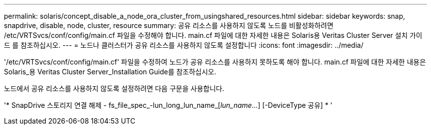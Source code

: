 ---
permalink: solaris/concept_disable_a_node_ora_cluster_from_usingshared_resources.html 
sidebar: sidebar 
keywords: snap, snapdrive, disable, node, cluster, resource 
summary: 공유 리소스를 사용하지 않도록 노드를 비활성화하려면 /etc/VRTSvcs/conf/config/main.cf 파일을 수정해야 합니다. main.cf 파일에 대한 자세한 내용은 Solaris용 Veritas Cluster Server 설치 가이드 를 참조하십시오. 
---
= 노드나 클러스터가 공유 리소스를 사용하지 않도록 설정합니다
:icons: font
:imagesdir: ../media/


[role="lead"]
'/etc/VRTSvcs/conf/config/main.cf' 파일을 수정하여 노드가 공유 리소스를 사용하지 못하도록 해야 합니다. main.cf 파일에 대한 자세한 내용은 Solaris_용 Veritas Cluster Server_Installation Guide를 참조하십시오.

노드에서 공유 리소스를 사용하지 않도록 설정하려면 다음 구문을 사용합니다.

'* SnapDrive 스토리지 연결 해제 - fs_file_spec_-lun_long_lun_name_[_lun_name..._] [-DeviceType 공유] * '
